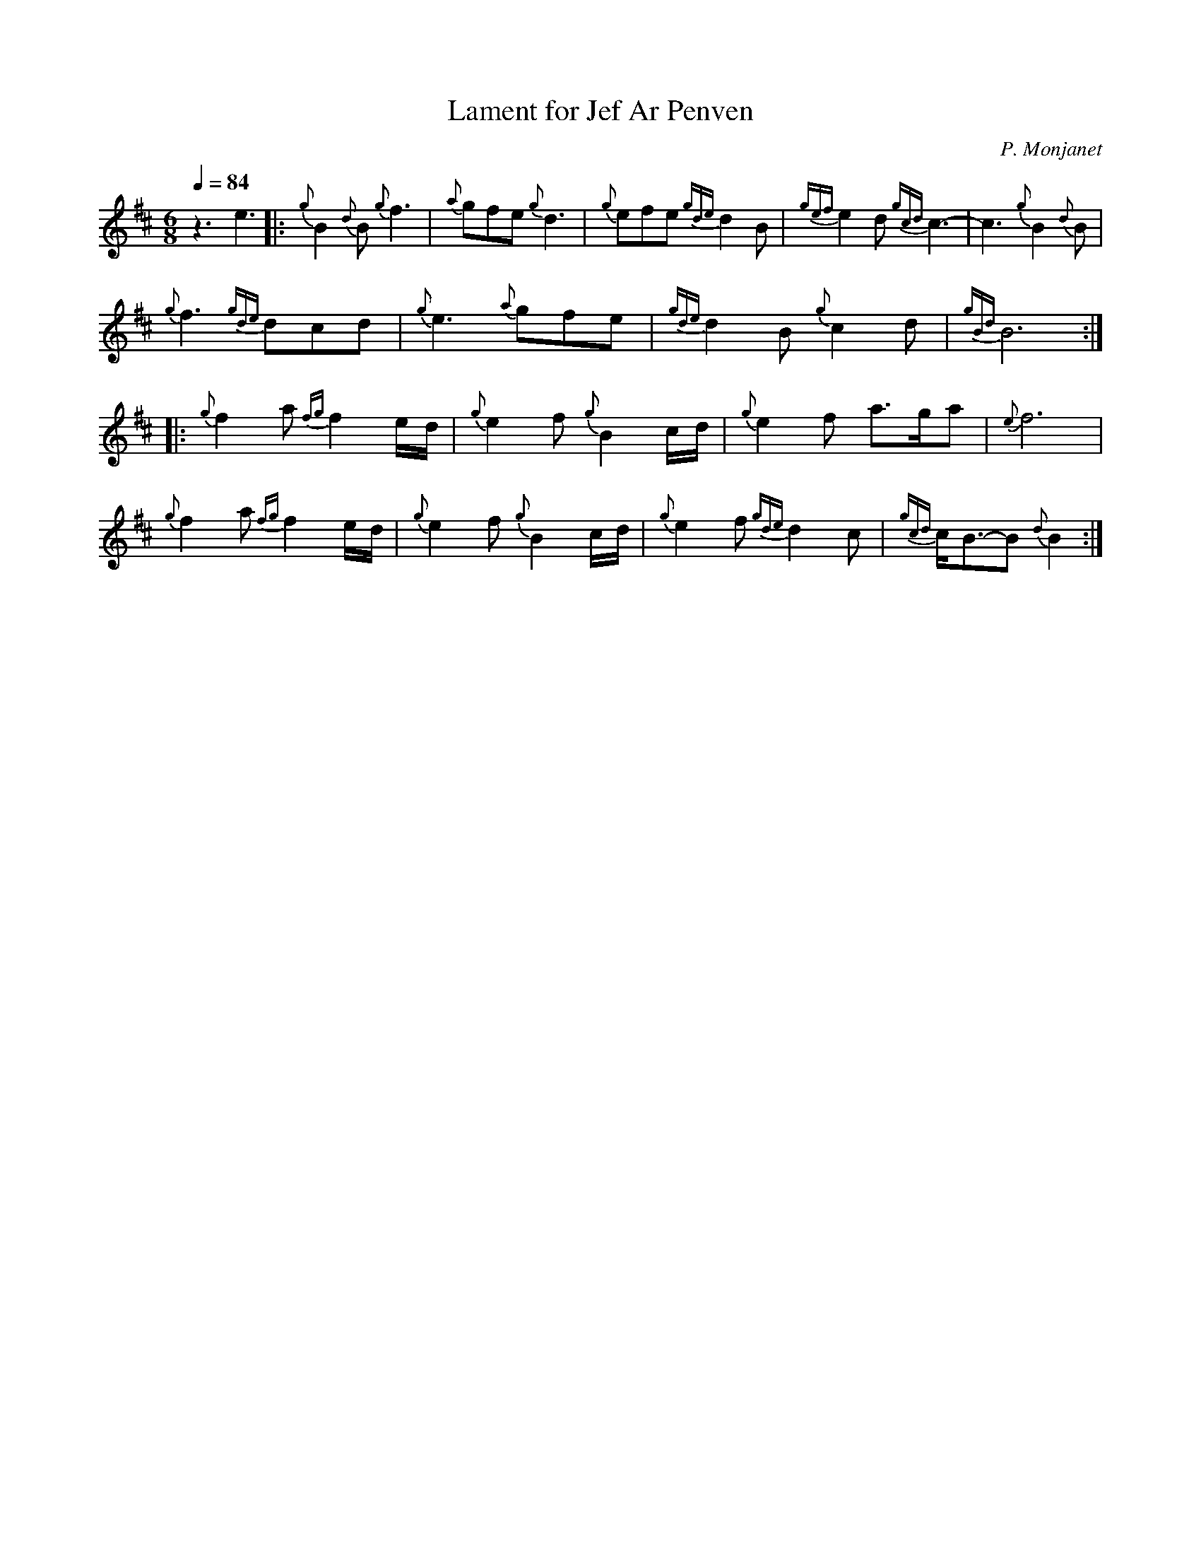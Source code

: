 %abc-2.1
%%MIDI program 109
%%MIDI transpose 1
% %%MIDI drone 70 45 33 70 70
%%MIDI drum dd 76 77 100 100

X:1
T:Lament for Jef Ar Penven
C:P. Monjanet
M:6/8
L:1/8
Q:1/4=84
K:D
%%MIDI droneon
%%MIDI drumon
z3 e3 \
|: {g}B2 {d}B {g}f3 | {a}gfe {g}d3 | {g}efe {gde}d2 B | {gef}e2 d {gcd}c3 | -c3 {g}B2 {d}B |$
{g}f3 {gde}dcd | {g}e3 {a}gfe | {gde}d2 B {g}c2 d | {gBd}B6 :|$
|: {g}f2 a {fg}f2 e/d/ | {g}e2 f {g}B2 c/d/ | {g}e2 f a3/2g/a | {e}f6 |$
{g}f2 a {fg}f2 e/d/ | {g}e2 f {g}B2 c/d/ |  {g}e2 f {gde}d2 c | {gcd}c/B3/2-B {d}B2 :|$
%%MIDI droneoff
%%MIDI drumoff

X:3
T:Lament for Jef Ar Penven
C:P. Monjarret
Z:6/25/10-jwb
L:1/8
Q:1/4=55
M:6/8
I:linebreak $
K:D
%%MIDI droneoff
V:1
|: {g} B2{d} B{g} f3 |{a} gfe{g} d3 |{g} efe{gde} d2 B | 
{gef} e2 d{gcd} c6 |{g} B2{d} B{g} f3 |{gde} dcd{g} e3 |${a} gfe{gde} d2 B |{g} c2 d{gBd} B6 ::$ 
{g} f2 a{fg} f2 e/d/ |{g} e2 f{g} B2 c/d/ |{g} e2 f a>ga |{e} f6 |{g} f2 a{fg} f2 e/d/ | 
{g} e2 f{g} B2 c/d/ |{g} e2 f{gde} d2 c |${gcd} c<B-B{d} B3 :|
V:2
%%MIDI program 109
%%MIDI transpose 1
|:${g} B3{g} d3 |{g} e3{g} f3 | 
{ag} a2 g{a} f3 |{g} eag{a} fed{gcd} c3 |{g} d3{e} B3 |{gBd} Bcd{g} edc |{g} d2 e{gfg} f3 |$ 
{g} ecd{gef} edc{gBd} B3 ::${g} B3{g} d3 |{g} cBc{g} d3 |{g} edc{g} d2 e |{g} edc{gBd} B2 A | 
{g} B3{g} d3 |{g} ced{g} B2 A |{g} GAB{gBd} B2 c |${gcd} c<B-B{d} B3 :| 
%%MIDI droneoff

